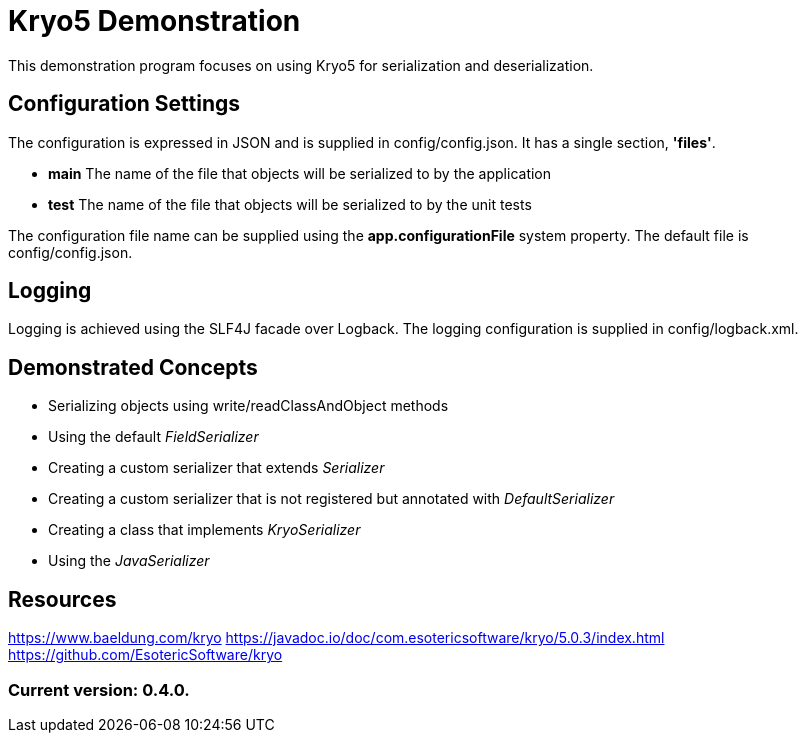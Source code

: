 = Kryo5 Demonstration

This demonstration program focuses on using Kryo5 for serialization and deserialization.

== Configuration Settings

The configuration is expressed in JSON and is supplied in config/config.json. It has a single section, *'files'*.

* *main* The name of the file that objects will be serialized to by the application
* *test* The name of the file that objects will be serialized to by the unit tests

The configuration file name can be supplied using the *app.configurationFile* system property. The default file is config/config.json.

== Logging

Logging is achieved using the SLF4J facade over Logback. The logging configuration is supplied in config/logback.xml.

== Demonstrated Concepts

* Serializing objects using write/readClassAndObject methods
* Using the default _FieldSerializer_
* Creating a custom serializer that extends _Serializer_
* Creating a custom serializer that is not registered but annotated with _DefaultSerializer_
* Creating a class that implements _KryoSerializer_
* Using the _JavaSerializer_

== Resources

https://www.baeldung.com/kryo
https://javadoc.io/doc/com.esotericsoftware/kryo/5.0.3/index.html
https://github.com/EsotericSoftware/kryo

=== Current version: 0.4.0.
